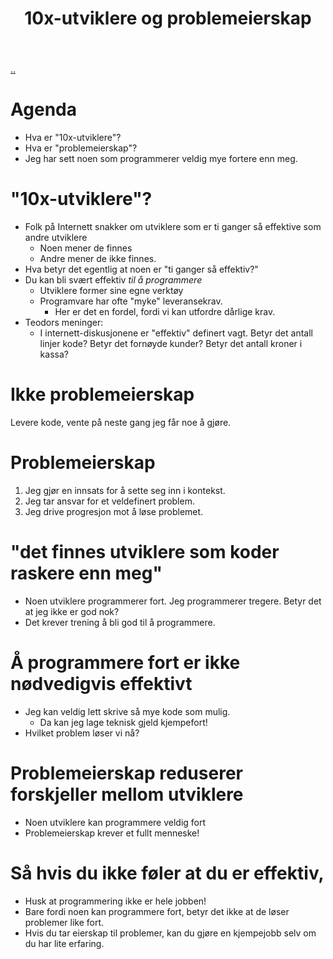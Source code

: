 :PROPERTIES:
:ID: 7119812a-aec7-4286-979e-34f92b3299ab
:END:
#+TITLE: 10x-utviklere og problemeierskap

[[file:..][..]]

* Agenda
- Hva er "10x-utviklere"?
- Hva er "problemeierskap"?
- Jeg har sett noen som programmerer veldig mye fortere enn meg.
* "10x-utviklere"?
- Folk på Internett snakker om utviklere som er ti ganger så effektive som andre utviklere
  - Noen mener de finnes
  - Andre mener de ikke finnes.
- Hva betyr det egentlig at noen er "ti ganger så effektiv?"
- Du kan bli svært effektiv /til å programmere/
  - Utviklere former sine egne verktøy
  - Programvare har ofte "myke" leveransekrav.
    - Her er det en fordel, fordi vi kan utfordre dårlige krav.
- Teodors meninger:
  - I internett-diskusjonene er "effektiv" definert vagt.
    Betyr det antall linjer kode?
    Betyr det fornøyde kunder?
    Betyr det antall kroner i kassa?
* Ikke problemeierskap
Levere kode, vente på neste gang jeg får noe å gjøre.
* Problemeierskap
1. Jeg gjør en innsats for å sette seg inn i kontekst.
2. Jeg tar ansvar for et veldefinert problem.
3. Jeg drive progresjon mot å løse problemet.
* "det finnes utviklere som koder raskere enn meg"
- Noen utviklere programmerer fort.
  Jeg programmerer tregere.
  Betyr det at jeg ikke er god nok?
- Det krever trening å bli god til å programmere.
* Å programmere fort er ikke nødvedigvis effektivt
- Jeg kan veldig lett skrive så mye kode som mulig.
  - Da kan jeg lage teknisk gjeld kjempefort!
- Hvilket problem løser vi nå?
* Problemeierskap reduserer forskjeller mellom utviklere
- Noen utviklere kan programmere veldig fort
- Problemeierskap krever et fullt menneske!
* Så hvis du ikke føler at du er effektiv,
- Husk at programmering ikke er hele jobben!
- Bare fordi noen kan programmere fort, betyr det ikke at de løser problemer like fort.
- Hvis du tar eierskap til problemer, kan du gjøre en kjempejobb selv om du har lite erfaring.
